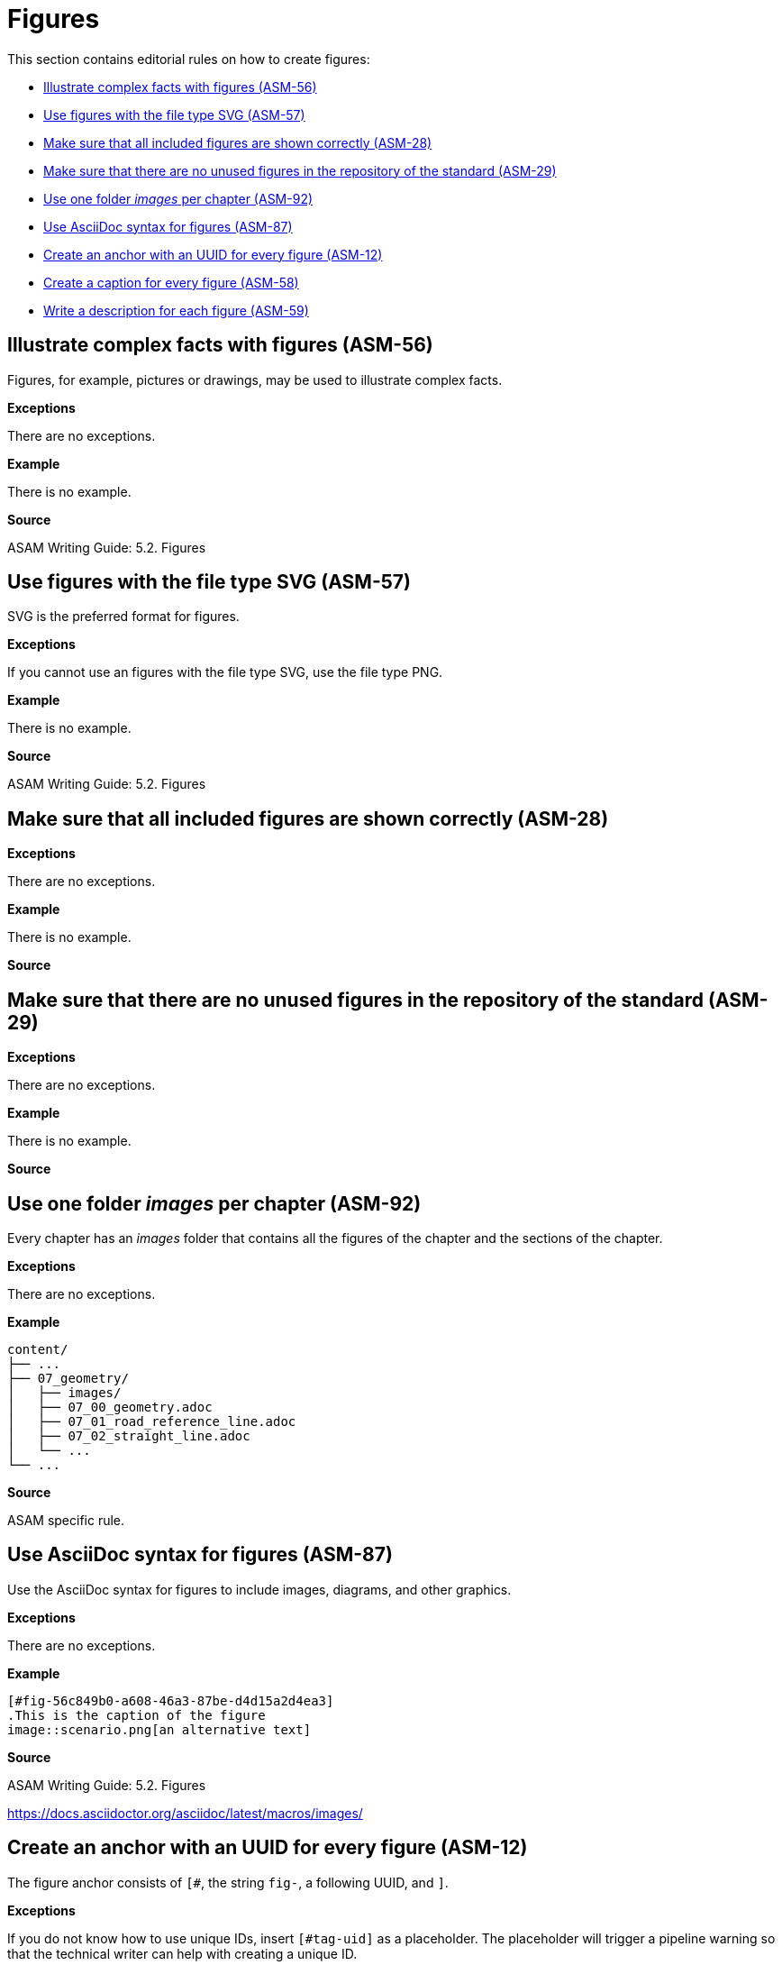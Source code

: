 
[#sec-figures]
= Figures

This section contains editorial rules on how to create figures:

* <<#sec-ASM-56>>
* <<#sec-ASM-57>>
* <<#sec-ASM-28>>
* <<#sec-ASM-29>>
* <<#sec-ASM-92>>
* <<#sec-ASM-87>>
* <<#sec-ASM-12>>
* <<#sec-ASM-58>>
* <<#sec-ASM-59>>

// TODO: Terminology: Images or figures? Image = file? Figure = rendering of AsciiDoc with image and caption?


[#sec-ASM-56]
== Illustrate complex facts with figures (ASM-56)

Figures, for example, pictures or drawings, may be used to illustrate complex facts.

*Exceptions*

There are no exceptions.

*Example*

There is no example.

*Source*

ASAM Writing Guide: 5.2. Figures


[#sec-ASM-57]
== Use figures with the file type SVG (ASM-57)

SVG is the preferred format for figures.

*Exceptions*

If you cannot use an figures with the file type SVG, use the file type PNG.

*Example*

There is no example.

*Source*

ASAM Writing Guide: 5.2. Figures


[#sec-ASM-28]
== Make sure that all included figures are shown correctly (ASM-28)

*Exceptions*

There are no exceptions.

*Example*

There is no example.

*Source*


[#sec-ASM-29]
== Make sure that there are no unused figures in the repository of the standard (ASM-29)

*Exceptions*

There are no exceptions.

// TODO: (Are there any exceptions where it makes sense to keep unused images? Images are not only used in the User Guide but also the other deliverables.)

*Example*

There is no example.

*Source*
//TODO: Name source


[#sec-ASM-92]
== Use one folder _images_ per chapter (ASM-92)

Every chapter has an _images_ folder that contains all the figures of the chapter and the sections of the chapter.

*Exceptions*

There are no exceptions.

*Example*

```
content/
├── ...
├── 07_geometry/
│   ├── images/
│   ├── 07_00_geometry.adoc
│   ├── 07_01_road_reference_line.adoc
│   ├── 07_02_straight_line.adoc
│   └── ...
└── ...
```

*Source*

ASAM specific rule.


[#sec-ASM-87]
== Use AsciiDoc syntax for figures (ASM-87)

Use the AsciiDoc syntax for figures to include images, diagrams, and other graphics.

*Exceptions*

There are no exceptions.

*Example*

```
[#fig-56c849b0-a608-46a3-87be-d4d15a2d4ea3]
.This is the caption of the figure
image::scenario.png[an alternative text]
```

*Source*

ASAM Writing Guide: 5.2. Figures

https://docs.asciidoctor.org/asciidoc/latest/macros/images/



[#sec-ASM-12]
== Create an anchor with an UUID for every figure (ASM-12)

The figure anchor consists of `[#`, the string `fig-`, a following UUID, and `]`.

*Exceptions*

If you do not know how to use unique IDs, insert `[#tag-uid]` as a placeholder.
The placeholder will trigger a pipeline warning so that the technical writer can help with creating a unique ID.

*Example*

```
[#fig-ad5fd969-c02a-48fc-97dd-84228f630df6]
.This is the caption of the figure
image::scenario.png[an alternative text]
```

*Source*

ASAM Writing Guide: 5.2. Figures


[#sec-ASM-58]
== Create a caption for every figure (ASM-58)

Use the caption to express the essence of the figure.

*Exceptions*

There are no exceptions.

*Example*

```
[#fig-b4745bab-a439-4fda-97d2-3e79fc4c483e]
.This is the caption of the figure
image::scenario.png[an alternative text]
```

*Source*

ASAM Writing Guide: 5.2. Figures


[#sec-ASM-118]
== Write an alternative text for every figure with defined size (ASM-118)

* Add an alternative text to a figure to trigger the scaling of the figure in the rendering process.

* If there is no specific alternative text available, use `img` as default.

* Figures without alternative text will not be scaled.


// TODO: What is the proper content for alternative text? Jana had a source...


*Exceptions*

There are no exceptions.


*Example*

With alternative text:
```
[#fig-fe4294ac-022d-4687-bc13-11798a9b4ce5]
.The UML notification
image::images/uml_notation.drawio.svg[UML notification, 1100]
```

With default text `img`:
```
[#fig-69e40be7-7a2a-439f-b1df-db19679675ad]
.This is the caption of the figure
image::images/uml_notation.drawio.svg[img, 1100]
```

*Source*

ASAM specific rule

ASAM Writing Guide: 5.2. Figures


[#sec-ASM-59]
== Write a description for each figure (ASM-59)

* The description shall be below the figure.
* The description shall start with "[Reference to figure] shows".
  The description shall not have an initial article.
* The description shall not contain references to the placement of the figure; for example, "before" or "below".

*Exceptions*

Decorative figures shall not have a description; for example, the ASAM logo.

*Example*

[.underline]#Code#

```
<<fig-7558b905-679d-4fb9-affa-3b3b72025a18>> shows the offset of the center lane away from the road reference line.
```

[.underline]#Result#

[.underline]#Figure 58# shows the offset of the center lane away from the road reference line.

* The number of the figure, "figure 58", is automatically referenced.
* The text "Figure 58" is shown as a link to the figure.

*Source*

ASAM specific rule
